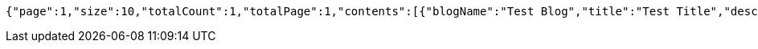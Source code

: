 [source,json,options="nowrap"]
----
{"page":1,"size":10,"totalCount":1,"totalPage":1,"contents":[{"blogName":"Test Blog","title":"Test Title","description":"Test Content","url":"http://example.com","thumbnail":"http://thumbnail.url","createdAt":"2023-03-19T22:01:44.040588"}]}
----